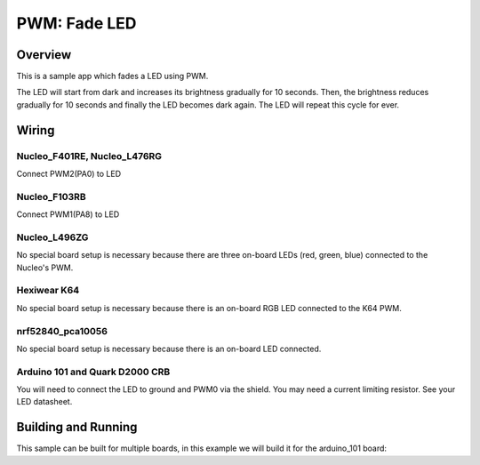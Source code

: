 .. _fade-led-sample:

PWM: Fade LED
#############

Overview
********

This is a sample app which fades a LED using PWM.

The LED will start from dark and increases its
brightness gradually for 10 seconds. Then, the
brightness reduces gradually for 10 seconds and
finally the LED becomes dark again. The LED will
repeat this cycle for ever.

Wiring
******

Nucleo_F401RE, Nucleo_L476RG
============================
Connect PWM2(PA0) to LED

Nucleo_F103RB
=============
Connect PWM1(PA8) to LED

Nucleo_L496ZG
=============
No special board setup is necessary because there are three on-board LEDs (red,
green, blue) connected to the Nucleo's PWM.

Hexiwear K64
============
No special board setup is necessary because there is an on-board RGB LED
connected to the K64 PWM.

nrf52840_pca10056
=================
No special board setup is necessary because there is an on-board LED connected.

Arduino 101 and Quark D2000 CRB
===============================
You will need to connect the LED to ground and PWM0 via
the shield. You may need a current limiting resistor. See
your LED datasheet.


Building and Running
********************

This sample can be built for multiple boards, in this example we will build it
for the arduino_101 board:

.. zephyr-app-commands::
   :zephyr-app: samples/basic/fade_led
   :board: nrf52840_pca10056
   :goals: build flash
   :compact:
